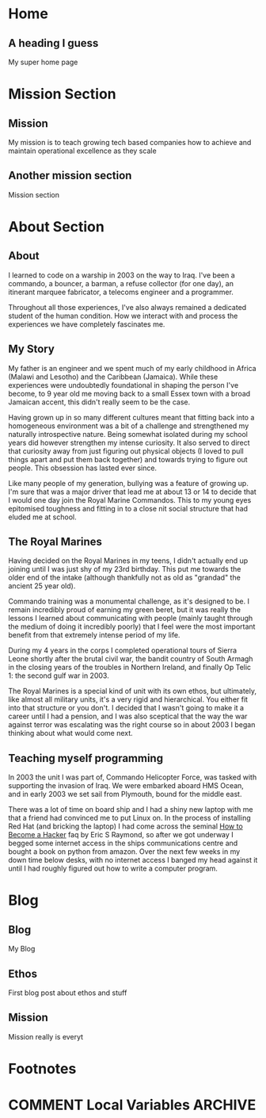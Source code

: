 #+STARTUP: content
#+AUTHOR: Ben Ford
#+HUGO_BASE_DIR: .
#+HUGO_AUTO_SET_LASTMOD: t
* Home
:PROPERTIES:
:EXPORT_FILE_NAME: _index
:EXPORT_HUGO_SECTION:
:EXPORT_HUGO_MENU: :menu "main"
:END:

** A heading I guess
My super home page

* Mission Section
:PROPERTIES:
:EXPORT_HUGO_SECTION:
:EXPORT_HUGO_BUNDLE: mission
:EXPORT_HUGO_TYPE: mission
:END:
** Mission
:PROPERTIES:
:EXPORT_FILE_NAME: index
:EXPORT_HUGO_MENU: :menu "main"
:END:
My mission is to teach growing tech based companies how to achieve and maintain
operational excellence as they scale

** Another mission section
:PROPERTIES:
:EXPORT_FILE_NAME: mission-sec-1
:END:
Mission section
* About Section
:PROPERTIES:
:EXPORT_HUGO_SECTION:
:EXPORT_HUGO_BUNDLE: about
:EXPORT_HUGO_TYPE: about
:END:
** About
:PROPERTIES:
:EXPORT_FILE_NAME: index
:EXPORT_HUGO_MENU: :menu "main"
:END:
I learned to code on a warship in 2003 on the way to Iraq. I've been a commando,
a bouncer, a barman, a refuse collector (for one day), an itinerant marquee
fabricator, a telecoms engineer and a programmer.

Throughout all those experiences, I've also always remained a dedicated student
of the human condition. How we interact with and process the experiences we have
completely fascinates me.

** My Story
:PROPERTIES:
:EXPORT_FILE_NAME: my-story
:END:
My father is an engineer and we spent much of my early childhood in Africa
(Malawi and Lesotho) and the Caribbean (Jamaica). While these experiences were
undoubtedly foundational in shaping the person I've become, to 9 year old me
moving back to a small Essex town with a broad Jamaican accent, this didn't
really seem to be the case.

Having grown up in so many different cultures meant that fitting back into a
homogeneous environment was a bit of a challenge and strengthened my naturally
introspective nature. Being somewhat isolated during my school years did however
strengthen my intense curiosity. It also served to direct that curiosity away
from just figuring out physical objects (I loved to pull things apart and put
them back together) and towards trying to figure out people. This obsession has
lasted ever since.

Like many people of my generation, bullying was a feature of growing up. I'm
sure that was a major driver that lead me at about 13 or 14 to decide that I
would one day join the Royal Marine Commandos. This to my young eyes epitomised
toughness and fitting in to a close nit social structure that had eluded me at
school.
** The Royal Marines
:PROPERTIES:
:EXPORT_FILE_NAME: the-rm
:END:

Having decided on the Royal Marines in my teens, I didn't actually end up
joining until I was just shy of my 23rd birthday. This put me towards the older
end of the intake (although thankfully not as old as "grandad" the ancient 25
year old).

Commando training was a monumental challenge, as it's designed to be. I remain
incredibly proud of earning my green beret, but it was really the lessons I
learned about communicating with people (mainly taught through the medium of
doing it incredibly poorly) that I feel were the most important benefit from
that extremely intense period of my life.

During my 4 years in the corps I completed operational tours of Sierra Leone
shortly after the brutal civil war, the bandit country of South Armagh in the
closing years of the troubles in Northern Ireland, and finally Op Telic 1: the
second gulf war in 2003.

The Royal Marines is a special kind of unit with its own ethos, but ultimately,
like almost all military units, it's a very rigid and hierarchical. You either
fit into that structure or you don't. I decided that I wasn't going to make it a
career until I had a pension, and I was also sceptical that the way the war
against terror was escalating was the right course so in about 2003 I began
thinking about what would come next.

** Teaching myself programming
:PROPERTIES:
:EXPORT_FILE_NAME: teaching-myself
:END:

In 2003 the unit I was part of, Commando Helicopter Force, was tasked with
supporting the invasion of Iraq. We were embarked aboard HMS Ocean, and in early
2003 we set sail from Plymouth, bound for the middle east.

There was a lot of time on board ship and I had a shiny new laptop with me that
a friend had convinced me to put Linux on. In the process of installing Red Hat
(and bricking the laptop) I had come across the seminal [[http://www.catb.org/esr/faqs/hacker-howto.html][How to Become a Hacker]]
faq by Eric S Raymond, so after we got underway I begged some internet access in
the ships communications centre and bought a book on python from amazon. Over
the next few weeks in my down time below desks, with no internet access I banged
my head against it until I had roughly figured out how to write a computer
program.

* Blog
:PROPERTIES:
:EXPORT_HUGO_SECTION: blog
:END:
** Blog
:PROPERTIES:
:EXPORT_FILE_NAME: _index
:EXPORT_HUGO_MENU: :menu "main"
:END:

My Blog

** Ethos
:PROPERTIES:
:EXPORT_FILE_NAME: ethos
:EXPORT_HUGO_MENU: :parent blog
:END:
First blog post about ethos and stuff

** Mission
:PROPERTIES:
:EXPORT_FILE_NAME: mission
:EXPORT_HUGO_MENU: :parent blog
:END:
Mission really is everyt
* Footnotes
* COMMENT Local Variables                                           :ARCHIVE:
# Local Variables:
# eval: (org-hugo-auto-export-mode)
# eval: (auto-fill-mode 1)
# End:

